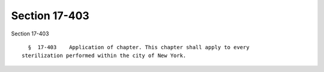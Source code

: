 Section 17-403
==============

Section 17-403 ::    
        
     
        §  17-403    Application of chapter. This chapter shall apply to every
      sterilization performed within the city of New York.
    
    
    
    
    
    
    